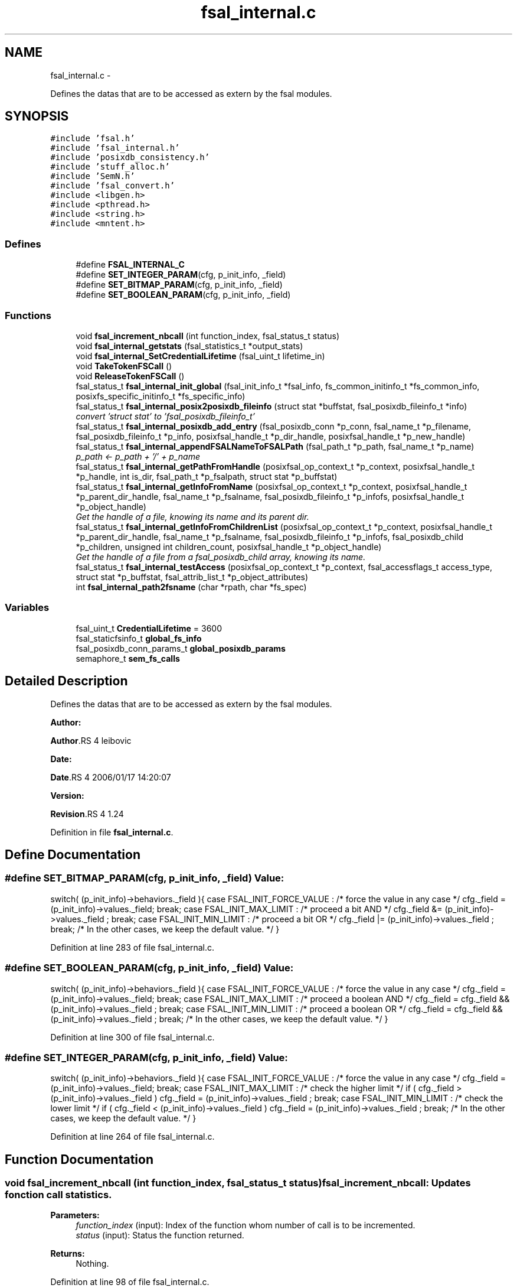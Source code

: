 .TH "fsal_internal.c" 3 "15 Sep 2010" "Version 0.1" "File System Abstraction Layer (POSIX) library" \" -*- nroff -*-
.ad l
.nh
.SH NAME
fsal_internal.c \- 
.PP
Defines the datas that are to be accessed as extern by the fsal modules.  

.SH SYNOPSIS
.br
.PP
\fC#include 'fsal.h'\fP
.br
\fC#include 'fsal_internal.h'\fP
.br
\fC#include 'posixdb_consistency.h'\fP
.br
\fC#include 'stuff_alloc.h'\fP
.br
\fC#include 'SemN.h'\fP
.br
\fC#include 'fsal_convert.h'\fP
.br
\fC#include <libgen.h>\fP
.br
\fC#include <pthread.h>\fP
.br
\fC#include <string.h>\fP
.br
\fC#include <mntent.h>\fP
.br

.SS "Defines"

.in +1c
.ti -1c
.RI "#define \fBFSAL_INTERNAL_C\fP"
.br
.ti -1c
.RI "#define \fBSET_INTEGER_PARAM\fP(cfg, p_init_info, _field)"
.br
.ti -1c
.RI "#define \fBSET_BITMAP_PARAM\fP(cfg, p_init_info, _field)"
.br
.ti -1c
.RI "#define \fBSET_BOOLEAN_PARAM\fP(cfg, p_init_info, _field)"
.br
.in -1c
.SS "Functions"

.in +1c
.ti -1c
.RI "void \fBfsal_increment_nbcall\fP (int function_index, fsal_status_t status)"
.br
.ti -1c
.RI "void \fBfsal_internal_getstats\fP (fsal_statistics_t *output_stats)"
.br
.ti -1c
.RI "void \fBfsal_internal_SetCredentialLifetime\fP (fsal_uint_t lifetime_in)"
.br
.ti -1c
.RI "void \fBTakeTokenFSCall\fP ()"
.br
.ti -1c
.RI "void \fBReleaseTokenFSCall\fP ()"
.br
.ti -1c
.RI "fsal_status_t \fBfsal_internal_init_global\fP (fsal_init_info_t *fsal_info, fs_common_initinfo_t *fs_common_info, posixfs_specific_initinfo_t *fs_specific_info)"
.br
.ti -1c
.RI "fsal_status_t \fBfsal_internal_posix2posixdb_fileinfo\fP (struct stat *buffstat, fsal_posixdb_fileinfo_t *info)"
.br
.RI "\fIconvert 'struct stat' to 'fsal_posixdb_fileinfo_t' \fP"
.ti -1c
.RI "fsal_status_t \fBfsal_internal_posixdb_add_entry\fP (fsal_posixdb_conn *p_conn, fsal_name_t *p_filename, fsal_posixdb_fileinfo_t *p_info, posixfsal_handle_t *p_dir_handle, posixfsal_handle_t *p_new_handle)"
.br
.ti -1c
.RI "fsal_status_t \fBfsal_internal_appendFSALNameToFSALPath\fP (fsal_path_t *p_path, fsal_name_t *p_name)"
.br
.RI "\fIp_path <- p_path + '/' + p_name \fP"
.ti -1c
.RI "fsal_status_t \fBfsal_internal_getPathFromHandle\fP (posixfsal_op_context_t *p_context, posixfsal_handle_t *p_handle, int is_dir, fsal_path_t *p_fsalpath, struct stat *p_buffstat)"
.br
.ti -1c
.RI "fsal_status_t \fBfsal_internal_getInfoFromName\fP (posixfsal_op_context_t *p_context, posixfsal_handle_t *p_parent_dir_handle, fsal_name_t *p_fsalname, fsal_posixdb_fileinfo_t *p_infofs, posixfsal_handle_t *p_object_handle)"
.br
.RI "\fIGet the handle of a file, knowing its name and its parent dir. \fP"
.ti -1c
.RI "fsal_status_t \fBfsal_internal_getInfoFromChildrenList\fP (posixfsal_op_context_t *p_context, posixfsal_handle_t *p_parent_dir_handle, fsal_name_t *p_fsalname, fsal_posixdb_fileinfo_t *p_infofs, fsal_posixdb_child *p_children, unsigned int children_count, posixfsal_handle_t *p_object_handle)"
.br
.RI "\fIGet the handle of a file from a fsal_posixdb_child array, knowing its name. \fP"
.ti -1c
.RI "fsal_status_t \fBfsal_internal_testAccess\fP (posixfsal_op_context_t *p_context, fsal_accessflags_t access_type, struct stat *p_buffstat, fsal_attrib_list_t *p_object_attributes)"
.br
.ti -1c
.RI "int \fBfsal_internal_path2fsname\fP (char *rpath, char *fs_spec)"
.br
.in -1c
.SS "Variables"

.in +1c
.ti -1c
.RI "fsal_uint_t \fBCredentialLifetime\fP = 3600"
.br
.ti -1c
.RI "fsal_staticfsinfo_t \fBglobal_fs_info\fP"
.br
.ti -1c
.RI "fsal_posixdb_conn_params_t \fBglobal_posixdb_params\fP"
.br
.ti -1c
.RI "semaphore_t \fBsem_fs_calls\fP"
.br
.in -1c
.SH "Detailed Description"
.PP 
Defines the datas that are to be accessed as extern by the fsal modules. 

\fBAuthor:\fP
.RS 4
.RE
.PP
\fBAuthor\fP.RS 4
leibovic 
.RE
.PP
\fBDate:\fP
.RS 4
.RE
.PP
\fBDate\fP.RS 4
2006/01/17 14:20:07 
.RE
.PP
\fBVersion:\fP
.RS 4
.RE
.PP
\fBRevision\fP.RS 4
1.24 
.RE
.PP

.PP
Definition in file \fBfsal_internal.c\fP.
.SH "Define Documentation"
.PP 
.SS "#define SET_BITMAP_PARAM(cfg, p_init_info, _field)"\fBValue:\fP
.PP
.nf
switch( (p_init_info)->behaviors._field ){                    \
    case FSAL_INIT_FORCE_VALUE :                                  \
        /* force the value in any case */                         \
        cfg._field = (p_init_info)->values._field;                \
        break;                                                    \
    case FSAL_INIT_MAX_LIMIT :                                    \
      /* proceed a bit AND */                                     \
      cfg._field &= (p_init_info)->values._field ;                \
      break;                                                      \
    case FSAL_INIT_MIN_LIMIT :                                    \
      /* proceed a bit OR */                                      \
      cfg._field |= (p_init_info)->values._field ;                \
      break;                                                      \
    /* In the other cases, we keep the default value. */          \
    }
.fi
.PP
Definition at line 283 of file fsal_internal.c.
.SS "#define SET_BOOLEAN_PARAM(cfg, p_init_info, _field)"\fBValue:\fP
.PP
.nf
switch( (p_init_info)->behaviors._field ){                    \
    case FSAL_INIT_FORCE_VALUE :                                  \
        /* force the value in any case */                         \
        cfg._field = (p_init_info)->values._field;                \
        break;                                                    \
    case FSAL_INIT_MAX_LIMIT :                                    \
      /* proceed a boolean AND */                                 \
      cfg._field = cfg._field && (p_init_info)->values._field ;   \
      break;                                                      \
    case FSAL_INIT_MIN_LIMIT :                                    \
      /* proceed a boolean OR */                                  \
      cfg._field = cfg._field && (p_init_info)->values._field ;   \
      break;                                                      \
    /* In the other cases, we keep the default value. */          \
    }
.fi
.PP
Definition at line 300 of file fsal_internal.c.
.SS "#define SET_INTEGER_PARAM(cfg, p_init_info, _field)"\fBValue:\fP
.PP
.nf
switch( (p_init_info)->behaviors._field ){                    \
    case FSAL_INIT_FORCE_VALUE :                                  \
      /* force the value in any case */                           \
      cfg._field = (p_init_info)->values._field;                  \
      break;                                                      \
    case FSAL_INIT_MAX_LIMIT :                                    \
      /* check the higher limit */                                \
      if ( cfg._field > (p_init_info)->values._field )            \
        cfg._field = (p_init_info)->values._field ;               \
      break;                                                      \
    case FSAL_INIT_MIN_LIMIT :                                    \
      /* check the lower limit */                                 \
      if ( cfg._field < (p_init_info)->values._field )            \
        cfg._field = (p_init_info)->values._field ;               \
      break;                                                      \
    /* In the other cases, we keep the default value. */          \
    }
.fi
.PP
Definition at line 264 of file fsal_internal.c.
.SH "Function Documentation"
.PP 
.SS "void fsal_increment_nbcall (int function_index, fsal_status_t status)"fsal_increment_nbcall: Updates fonction call statistics.
.PP
\fBParameters:\fP
.RS 4
\fIfunction_index\fP (input): Index of the function whom number of call is to be incremented. 
.br
\fIstatus\fP (input): Status the function returned.
.RE
.PP
\fBReturns:\fP
.RS 4
Nothing. 
.RE
.PP

.PP
Definition at line 98 of file fsal_internal.c.
.PP
References fsal_is_retryable().
.SS "fsal_status_t fsal_internal_appendFSALNameToFSALPath (fsal_path_t * p_path, fsal_name_t * p_name)"
.PP
p_path <- p_path + '/' + p_name \fBParameters:\fP
.RS 4
\fIp_path\fP 
.br
\fIp_name\fP 
.RE
.PP
\fBReturns:\fP
.RS 4
.RE
.PP

.PP
Definition at line 555 of file fsal_internal.c.
.PP
Referenced by POSIXFSAL_create(), POSIXFSAL_link(), POSIXFSAL_lookup(), POSIXFSAL_mkdir(), POSIXFSAL_mknode(), POSIXFSAL_readdir(), POSIXFSAL_rename(), POSIXFSAL_symlink(), and POSIXFSAL_unlink().
.SS "fsal_status_t fsal_internal_getInfoFromChildrenList (posixfsal_op_context_t * p_context, posixfsal_handle_t * p_parent_dir_handle, fsal_name_t * p_fsalname, fsal_posixdb_fileinfo_t * p_infofs, fsal_posixdb_child * p_children, unsigned int children_count, posixfsal_handle_t * p_object_handle)"
.PP
Get the handle of a file from a fsal_posixdb_child array, knowing its name. \fBParameters:\fP
.RS 4
\fIp_context\fP 
.br
\fIp_parent_dir_handle\fP Handle of the parent directory 
.br
\fIp_fsalname\fP Name of the object 
.br
\fIp_infofs\fP Information about the file (taken from the filesystem) to be compared to information stored in database 
.br
\fIp_children\fP fsal_posixdb_child array (that contains the entries of the directory stored in the db) 
.br
\fIp_object_handle\fP Handle of the file.
.RE
.PP
\fBReturns:\fP
.RS 4
ERR_FSAL_NOERR, if no error Anothere error code else. 
.RE
.PP

.PP
Definition at line 776 of file fsal_internal.c.
.PP
References posixdb2fsal_error().
.PP
Referenced by POSIXFSAL_readdir().
.SS "fsal_status_t fsal_internal_getInfoFromName (posixfsal_op_context_t * p_context, posixfsal_handle_t * p_parent_dir_handle, fsal_name_t * p_fsalname, fsal_posixdb_fileinfo_t * p_infofs, posixfsal_handle_t * p_object_handle)"
.PP
Get the handle of a file, knowing its name and its parent dir. \fBParameters:\fP
.RS 4
\fIp_context\fP 
.br
\fIp_parent_dir_handle\fP Handle of the parent directory 
.br
\fIp_fsalname\fP Name of the object 
.br
\fIp_infofs\fP Information about the file (taken from the filesystem) to be compared to information stored in database 
.br
\fIp_object_handle\fP Handle of the file.
.RE
.PP
\fBReturns:\fP
.RS 4
ERR_FSAL_NOERR, if no error Anothere error code else. 
.RE
.PP

.PP
Definition at line 709 of file fsal_internal.c.
.PP
References posixdb2fsal_error().
.PP
Referenced by POSIXFSAL_lookup(), and POSIXFSAL_readdir().
.SS "fsal_status_t fsal_internal_getPathFromHandle (posixfsal_op_context_t * p_context, posixfsal_handle_t * p_handle, int is_dir, fsal_path_t * p_fsalpath, struct stat * p_buffstat)"Get a valid path associated to an handle. The function selects many paths from the DB and return the first valid one. If is_dir is set, then only 1 path will be constructed from the database. 
.PP
Definition at line 589 of file fsal_internal.c.
.PP
References fsal_internal_posix2posixdb_fileinfo(), posixdb2fsal_error(), POSIXFSAL_lookupPath(), and TakeTokenFSCall().
.PP
Referenced by POSIXFSAL_create(), POSIXFSAL_dynamic_fsinfo(), POSIXFSAL_getattrs(), POSIXFSAL_link(), POSIXFSAL_lookup(), POSIXFSAL_mkdir(), POSIXFSAL_mknode(), POSIXFSAL_open(), POSIXFSAL_opendir(), POSIXFSAL_readlink(), POSIXFSAL_rename(), POSIXFSAL_setattrs(), POSIXFSAL_symlink(), POSIXFSAL_truncate(), and POSIXFSAL_unlink().
.SS "void fsal_internal_getstats (fsal_statistics_t * output_stats)"fsal_internal_getstats: (For internal use in the FSAL). Retrieve call statistics for current thread.
.PP
\fBParameters:\fP
.RS 4
\fIoutput_stats\fP (output): Pointer to the call statistics structure.
.RE
.PP
\fBReturns:\fP
.RS 4
Nothing. 
.RE
.PP

.PP
Definition at line 176 of file fsal_internal.c.
.PP
Referenced by POSIXFSAL_get_stats().
.SS "fsal_status_t fsal_internal_posix2posixdb_fileinfo (struct stat * buffstat, fsal_posixdb_fileinfo_t * info)"
.PP
convert 'struct stat' to 'fsal_posixdb_fileinfo_t' \fBParameters:\fP
.RS 4
\fIbuffstat\fP 
.br
\fIinfo\fP 
.RE
.PP
\fBReturns:\fP
.RS 4
.RE
.PP

.PP
Definition at line 499 of file fsal_internal.c.
.PP
Referenced by fsal_internal_getPathFromHandle(), POSIXFSAL_create(), POSIXFSAL_link(), POSIXFSAL_lookup(), POSIXFSAL_mkdir(), POSIXFSAL_mknode(), POSIXFSAL_readdir(), POSIXFSAL_rename(), POSIXFSAL_symlink(), and POSIXFSAL_unlink().
.SS "void fsal_internal_SetCredentialLifetime (fsal_uint_t lifetime_in)"Set credential lifetime. (For internal use in the FSAL). Set the period for thread's credential renewal.
.PP
\fBParameters:\fP
.RS 4
\fIlifetime_in\fP (input): The period for thread's credential renewal.
.RE
.PP
\fBReturns:\fP
.RS 4
Nothing. 
.RE
.PP

.PP
Definition at line 234 of file fsal_internal.c.
.SS "void TakeTokenFSCall ()"Used to limit the number of simultaneous calls to Filesystem. 
.PP
Definition at line 242 of file fsal_internal.c.
.PP
Referenced by fsal_internal_getPathFromHandle(), POSIXFSAL_close(), POSIXFSAL_create(), POSIXFSAL_dynamic_fsinfo(), POSIXFSAL_link(), POSIXFSAL_lookup(), POSIXFSAL_mkdir(), POSIXFSAL_mknode(), POSIXFSAL_open(), POSIXFSAL_opendir(), POSIXFSAL_read(), POSIXFSAL_readdir(), POSIXFSAL_readlink(), POSIXFSAL_rename(), POSIXFSAL_setattrs(), POSIXFSAL_symlink(), POSIXFSAL_truncate(), POSIXFSAL_unlink(), and POSIXFSAL_write().
.SH "Author"
.PP 
Generated automatically by Doxygen for File System Abstraction Layer (POSIX) library from the source code.

